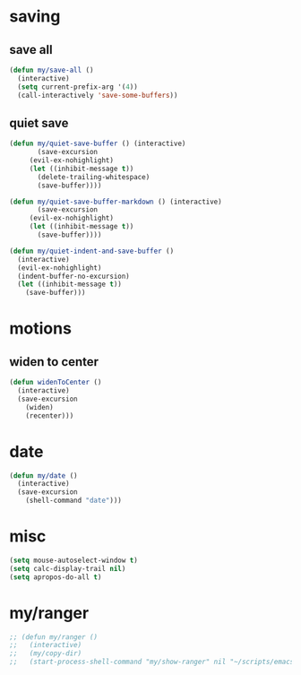 #+STARTUP: overview
#+PROPERTY: header-args :tangle yes

* saving
** save all
#+BEGIN_SRC emacs-lisp
(defun my/save-all ()
  (interactive)
  (setq current-prefix-arg '(4))
  (call-interactively 'save-some-buffers))
#+END_SRC
** quiet save
#+BEGIN_SRC emacs-lisp
(defun my/quiet-save-buffer () (interactive)
       (save-excursion
	 (evil-ex-nohighlight)
	 (let ((inhibit-message t))
	   (delete-trailing-whitespace)
	   (save-buffer))))

(defun my/quiet-save-buffer-markdown () (interactive)
       (save-excursion
	 (evil-ex-nohighlight)
	 (let ((inhibit-message t))
	   (save-buffer))))

(defun my/quiet-indent-and-save-buffer ()
  (interactive)
  (evil-ex-nohighlight)
  (indent-buffer-no-excursion)
  (let ((inhibit-message t))
    (save-buffer)))
#+END_SRC

* motions
** widen to center
#+BEGIN_SRC emacs-lisp
(defun widenToCenter ()
  (interactive)
  (save-excursion
    (widen)
    (recenter)))
#+END_SRC
* date
#+BEGIN_SRC emacs-lisp
(defun my/date ()
  (interactive)
  (save-excursion
    (shell-command "date")))
#+END_SRC
* misc
#+BEGIN_SRC emacs-lisp
(setq mouse-autoselect-window t)
(setq calc-display-trail nil)
(setq apropos-do-all t)
#+END_SRC
* my/ranger
#+BEGIN_SRC emacs-lisp
;; (defun my/ranger ()
;;   (interactive)
;;   (my/copy-dir)
;;   (start-process-shell-command "my/show-ranger" nil "~/scripts/emacs_scripts/show-ranger"))
#+END_SRC
